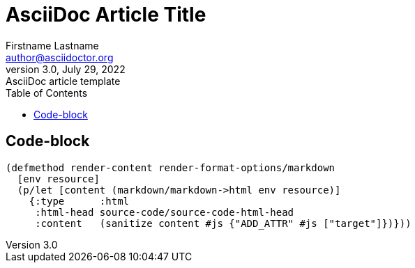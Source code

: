 = AsciiDoc Article Title
Firstname Lastname <author@asciidoctor.org>
3.0, July 29, 2022: AsciiDoc article template
:toc:
:icons: font
:url-quickref: https://docs.asciidoctor.org/asciidoc/latest/syntax-quick-reference/

== Code-block


[,clojure]
----
(defmethod render-content render-format-options/markdown
  [env resource]
  (p/let [content (markdown/markdown->html env resource)]
    {:type      :html
     :html-head source-code/source-code-html-head
     :content   (sanitize content #js {"ADD_ATTR" #js ["target"]})}))
----
